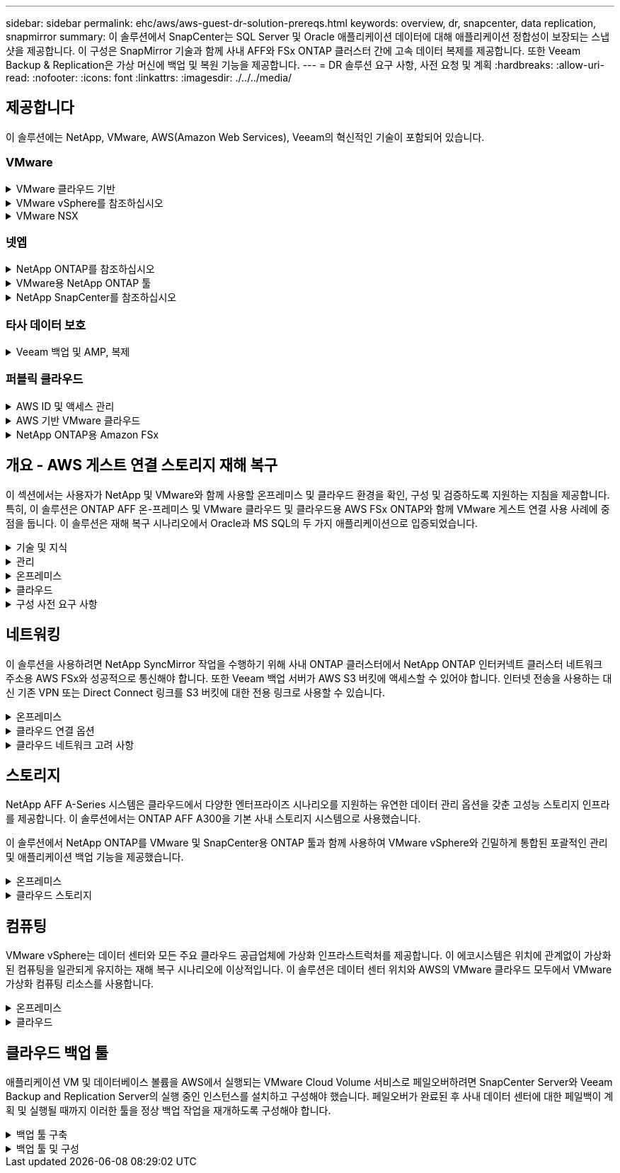 ---
sidebar: sidebar 
permalink: ehc/aws/aws-guest-dr-solution-prereqs.html 
keywords: overview, dr, snapcenter, data replication, snapmirror 
summary: 이 솔루션에서 SnapCenter는 SQL Server 및 Oracle 애플리케이션 데이터에 대해 애플리케이션 정합성이 보장되는 스냅샷을 제공합니다. 이 구성은 SnapMirror 기술과 함께 사내 AFF와 FSx ONTAP 클러스터 간에 고속 데이터 복제를 제공합니다. 또한 Veeam Backup & Replication은 가상 머신에 백업 및 복원 기능을 제공합니다. 
---
= DR 솔루션 요구 사항, 사전 요청 및 계획
:hardbreaks:
:allow-uri-read: 
:nofooter: 
:icons: font
:linkattrs: 
:imagesdir: ./../../media/




== 제공합니다

이 솔루션에는 NetApp, VMware, AWS(Amazon Web Services), Veeam의 혁신적인 기술이 포함되어 있습니다.



=== VMware

.VMware 클라우드 기반
[%collapsible]
====
VMware Cloud Foundation 플랫폼은 관리자가 이기종 환경에서 논리적 인프라를 프로비저닝할 수 있도록 여러 제품 오퍼링을 통합합니다. 이러한 인프라(도메인)는 프라이빗 클라우드와 퍼블릭 클라우드 전반에서 일관된 운영을 제공합니다. Cloud Foundation 소프트웨어와 함께 제공되는 BOM은 사전 검증된 구성 요소와 검증된 구성 요소를 식별하여 고객의 위험을 줄이고 구축을 용이하게 합니다.

Cloud Foundation BOM의 구성 요소는 다음과 같습니다.

* 클라우드 빌더
* SDDC 관리자
* VMware vCenter Server 어플라이언스
* VMware ESXi
* VMware NSX
* 자동화 표준화
* Suite Lifecycle Manager vRealize
* 로그 통찰력 vRealize


VMware Cloud Foundation에 대한 자세한 내용은 을 참조하십시오 https://["VMware Cloud Foundation 설명서"^].

====
.VMware vSphere를 참조하십시오
[%collapsible]
====
VMware vSphere는 물리적 리소스를 고객의 워크로드 및 애플리케이션 요구 사항을 충족하는 데 사용할 수 있는 컴퓨팅, 네트워크 및 스토리지 풀로 전환하는 가상화 플랫폼입니다. VMware vSphere의 주요 구성 요소는 다음과 같습니다.

* * ESXi. * 이 VMware 하이퍼바이저는 컴퓨팅 프로세서, 메모리, 네트워크 및 기타 리소스를 추상화하여 가상 머신 및 컨테이너 워크로드에 사용할 수 있도록 합니다.
* * vCenter. * VMware vCenter는 가상 인프라의 일부로 컴퓨팅 리소스, 네트워킹 및 스토리지와 상호 작용할 수 있는 중앙 관리 환경을 제공합니다.


고객은 NetApp ONTAP와 함께 강력한 제품 통합, 강력한 지원, 강력한 기능 및 스토리지 효율성을 제공하여 강력한 하이브리드 멀티 클라우드를 구축함으로써 vSphere 환경의 잠재력을 완벽하게 실현할 수 있습니다.

VMware vSphere에 대한 자세한 내용은 을 참조하십시오 https://["이 링크"^].

VMware와 함께 제공되는 NetApp 솔루션에 대한 자세한 내용은 다음 웹 사이트를 참조하십시오 https://["이 링크"^].

====
.VMware NSX
[%collapsible]
====
일반적으로 네트워크 하이퍼바이저라고 하는 VMware NSX는 소프트웨어 정의 모델을 사용하여 가상화된 워크로드를 연결합니다. VMware NSX는 온프레미스 및 AWS 기반의 VMware Cloud에서 어디에나 존재하며, 이 곳에서 고객 애플리케이션 및 워크로드를 위한 네트워크 가상화 및 보안을 강화합니다.

VMware NSX에 대한 자세한 내용은 를 참조하십시오 https://["이 링크"^].

====


=== 넷엡

.NetApp ONTAP를 참조하십시오
[%collapsible]
====
NetApp ONTAP 소프트웨어는 약 20년 동안 VMware vSphere 환경을 위한 최고의 스토리지 솔루션으로, 혁신적인 기능을 지속적으로 추가하여 관리를 단순화하는 동시에 비용을 절감했습니다. ONTAP와 vSphere를 함께 사용하면 호스트 하드웨어 및 VMware 소프트웨어 비용을 절감할 수 있습니다. 또한 기본 스토리지 효율성을 활용하면서도 일관된 고성능을 통해 저렴한 비용으로 데이터를 보호할 수 있습니다.

NetApp ONTAP에 대한 자세한 내용은 다음 웹 사이트를 참조하십시오 https://["이 링크"^].

====
.VMware용 NetApp ONTAP 툴
[%collapsible]
====
VMware용 ONTAP 툴은 여러 플러그인을 NetApp 스토리지 시스템을 사용하는 VMware 환경에서 가상 머신의 라이프사이클을 완벽하게 관리하는 단일 가상 어플라이언스에 결합했습니다. VMware용 ONTAP 툴은 다음과 같습니다.

* * VSC(가상 스토리지 콘솔) * 는 NetApp 스토리지를 사용하여 VM 및 데이터 저장소에 대한 포괄적인 관리 작업을 수행합니다.
* * ONTAP용 VASA Provider. * VMware 가상 볼륨(VVol) 및 NetApp 스토리지를 통해 SPBM(스토리지 정책 기반 관리)을 지원합니다.
* * SRA(Storage Replication Adapter) *. VMware SRM(Site Recovery Manager)과 함께 사용할 경우 장애가 발생할 경우 vCenter 데이터 저장소와 가상 머신을 복구합니다.


VMware용 ONTAP 툴을 사용하면 외부 스토리지를 관리할 뿐만 아니라 VVOL 및 VMware 사이트 복구 관리자도 통합할 수 있습니다. 따라서 vCenter 환경에서 NetApp 스토리지를 훨씬 쉽게 구축하고 운영할 수 있습니다.

VMware용 NetApp ONTAP 툴에 대한 자세한 내용은 다음 사이트를 참조하십시오 https://["이 링크"^].

====
.NetApp SnapCenter를 참조하십시오
[%collapsible]
====
NetApp SnapCenter 소프트웨어는 애플리케이션, 데이터베이스 및 파일 시스템 전반에서 데이터 보호를 안전하게 조율하고 관리하는 사용하기 쉬운 엔터프라이즈 플랫폼입니다. SnapCenter는 스토리지 시스템의 활동 감독 및 규제 범주에는 영향을 받지 않으면서 이러한 작업을 애플리케이션 소유자에게 오프로드하여 백업, 복원 및 클론 라이프사이클 관리를 단순화합니다. SnapCenter는 스토리지 기반 데이터 관리를 활용하여 성능 및 가용성을 높이는 동시에 테스트 및 개발 시간을 단축합니다.

VMware vSphere용 SnapCenter 플러그인은 VM(가상 머신), 데이터 저장소 및 VMDK(가상 머신 디스크)에 대해 충돌 시에도 정합성이 보장되고 VM 정합성이 보장되는 백업 및 복원 작업을 지원합니다. 또한 SnapCenter 애플리케이션별 플러그인을 지원하여 가상화된 데이터베이스 및 파일 시스템에 대한 애플리케이션 정합성이 보장되는 백업 및 복구 작업을 보호합니다.

NetApp SnapCenter에 대한 자세한 내용은 다음 웹 사이트를 참조하십시오 https://["이 링크"^].

====


=== 타사 데이터 보호

.Veeam 백업 및 AMP, 복제
[%collapsible]
====
Veeam Backup & Replication은 클라우드, 가상 및 물리적 워크로드를 위한 백업, 복구 및 데이터 관리 솔루션입니다. Veeam Backup & Replication은 NetApp Snapshot 기술과의 전문적인 통합으로 vSphere 환경을 더욱 보호합니다.

Veeam Backup & Replication에 대한 자세한 내용은 을 참조하십시오 https://["이 링크"^].

====


=== 퍼블릭 클라우드

.AWS ID 및 액세스 관리
[%collapsible]
====
AWS 환경에는 컴퓨팅, 스토리지, 데이터베이스, 네트워크, 분석, 데이터 관리 등 및 기타 다양한 기능을 통해 비즈니스 과제를 해결할 수 있습니다. 기업은 이러한 제품, 서비스 및 리소스에 액세스할 수 있는 권한이 있는 사용자를 정의할 수 있어야 합니다. 사용자가 설정을 조작, 변경 또는 추가할 수 있는 조건을 결정하는 것도 마찬가지로 중요합니다.

AWS AIM(Identity and Access Management)은 AWS 서비스 및 제품에 대한 액세스를 관리할 수 있는 안전한 제어 환경을 제공합니다. 적절하게 구성된 사용자, 액세스 키 및 사용 권한을 통해 AWS 및 Amazon FSx에서 VMware Cloud를 구축할 수 있습니다.

AIM에 대한 자세한 내용은 을 참조하십시오 https://["이 링크"^].

====
.AWS 기반 VMware 클라우드
[%collapsible]
====
VMware Cloud on AWS는 기본 AWS 서비스에 최적화된 액세스를 통해 VMware의 엔터프라이즈급 SDDC 소프트웨어를 AWS 클라우드에 제공합니다. VMware Cloud Foundation을 기반으로 하는 VMware Cloud on AWS는 VMware의 컴퓨팅, 스토리지 및 네트워크 가상화 제품(VMware vSphere, VMware vSAN 및 VMware NSX)과 유연하고 탄력적인 전용 AWS 인프라에서 실행되도록 최적화된 VMware vCenter Server 관리를 통합합니다.

AWS 기반 VMware Cloud에 대한 자세한 내용은 를 참조하십시오 https://["이 링크"^].

====
.NetApp ONTAP용 Amazon FSx
[%collapsible]
====
NetApp ONTAP용 Amazon FSx는 모든 기능을 갖추고 있으며 완벽하게 관리되는 ONTAP 시스템으로, 기본 AWS 서비스로 제공됩니다. NetApp ONTAP을 기반으로 구축된 이 제품은 친숙한 기능을 제공하는 동시에 완전 관리형 클라우드 서비스의 단순성을 제공합니다.

ONTAP용 Amazon FSx는 퍼블릭 클라우드 또는 온프레미스의 VMware를 비롯한 다양한 컴퓨팅 유형에 대한 멀티 프로토콜 지원을 제공합니다. 현재 게스트 연결 사용 사례 및 기술 미리 보기의 NFS 데이터 저장소에 사용할 수 있는 Amazon FSx for ONTAP를 사용하면 기업은 사내 환경과 클라우드에서 익숙한 기능을 활용할 수 있습니다.

NetApp ONTAP용 Amazon FSx에 대한 자세한 내용은 를 참조하십시오 https://["이 링크"].

====


== 개요 - AWS 게스트 연결 스토리지 재해 복구

이 섹션에서는 사용자가 NetApp 및 VMware와 함께 사용할 온프레미스 및 클라우드 환경을 확인, 구성 및 검증하도록 지원하는 지침을 제공합니다. 특히, 이 솔루션은 ONTAP AFF 온-프레미스 및 VMware 클라우드 및 클라우드용 AWS FSx ONTAP와 함께 VMware 게스트 연결 사용 사례에 중점을 둡니다. 이 솔루션은 재해 복구 시나리오에서 Oracle과 MS SQL의 두 가지 애플리케이션으로 입증되었습니다.

.기술 및 지식
[%collapsible]
====
Cloud Volumes Service for AWS에 액세스하려면 다음 기술 및 정보가 필요합니다.

* VMware 및 ONTAP 사내 환경에 대한 액세스 및 지식
* VMware Cloud 및 AWS에 대한 지식 및 액세스
* AWS 및 Amazon FSx ONTAP에 대한 액세스 및 지식
* SDDC 및 AWS 리소스에 대한 지식
* 온프레미스 리소스와 클라우드 리소스 간의 네트워크 연결에 대한 지식
* 재해 복구 시나리오에 대한 작업 지식
* VMware에 구축된 애플리케이션에 대한 작업 지식


====
.관리
[%collapsible]
====
온프레미스 또는 클라우드에서 리소스와 상호 작용하든, 사용자와 관리자는 자신의 권한에 따라 필요할 때 필요한 리소스를 프로비저닝할 수 있는 기능과 권한을 가지고 있어야 합니다. 성공적인 하이브리드 클라우드 구축을 위해서는 ONTAP, VMware를 비롯한 온프레미스 시스템과 VMware 클라우드 및 AWS를 포함한 클라우드 리소스에 대한 역할 및 사용 권한의 상호 작용이 무엇보다 중요합니다.

VMware 및 ONTAP On-Premises와 VMware Cloud on AWS 및 FSx ONTAP를 사용하여 DR 솔루션을 구성하려면 다음 관리 작업이 필요합니다.

* 다음을 프로비저닝할 수 있는 역할 및 계정:
+
** ONTAP 스토리지 리소스
** VMware VM, 데이터 저장소 등
** AWS VPC 및 보안 그룹


* 사내 VMware 환경 및 ONTAP 프로비저닝
* VMware 클라우드 환경
* ONTAP 파일 시스템용 FSx에 대한 Amazon
* 사내 환경과 AWS 간의 연결
* AWS VPC 연결


====
.온프레미스
[%collapsible]
====
VMware 가상 환경에는 다음 그림과 같이 ESXi 호스트, VMware vCenter Server, NSX 네트워킹 및 기타 구성 요소의 라이센스가 포함됩니다. 모든 구성 요소는 서로 다른 방식으로 라이센스가 부여되므로 기본 구성 요소가 사용 가능한 라이센스 용량을 어떻게 소비하는지 이해하는 것이 중요합니다.

image:dr-vmc-aws-image2.png["오류: 그래픽 이미지가 없습니다"]

.ESXi 호스트
[%collapsible]
=====
VMware 환경의 컴퓨팅 호스트는 ESXi와 함께 구축됩니다. 다양한 용량 계층에서 vSphere로 라이센스를 부여하면 가상 머신은 각 호스트의 물리적 CPU와 해당 기능을 활용할 수 있습니다.

=====
.VMware vCenter를 참조하십시오
[%collapsible]
=====
ESXi 호스트 및 스토리지 관리는 vCenter Server를 사용하는 VMware 관리자가 사용할 수 있는 다양한 기능 중 하나입니다. VMware vCenter 7.0부터 VMware vCenter의 세 가지 에디션을 사용할 수 있습니다.

* vCenter Server Essentials 를 참조하십시오
* vCenter Server Foundation을 참조하십시오
* vCenter Server Standard를 참조하십시오


=====
.VMware NSX
[%collapsible]
=====
VMware NSX는 관리자에게 고급 기능을 활성화하는 데 필요한 유연성을 제공합니다. 기능은 라이센스가 부여된 NSX-T Edition 버전에 따라 활성화됩니다.

* 전문가입니다
* 고급
* 엔터프라이즈급 플러스
* 원격 사무소/지사


=====
.NetApp ONTAP를 참조하십시오
[%collapsible]
=====
NetApp ONTAP 라이센싱은 관리자가 NetApp 스토리지 내의 다양한 기능에 액세스하는 방법을 나타냅니다. 라이센스는 하나 이상의 소프트웨어 사용 권한의 기록입니다. 라이센스 코드라고도 하는 라이센스 키를 설치하면 스토리지 시스템에서 특정 기능 또는 서비스를 사용할 수 있습니다. 예를 들어, ONTAP는 모든 주요 업계 표준 클라이언트 프로토콜(NFS, SMB, FC, FCoE, iSCSI, NVMe/FC) 라이센스를 통해 제공됩니다.

Data ONTAP 기능 라이센스는 여러 기능 또는 단일 기능을 포함하는 패키지로 발급됩니다. 패키지에는 라이센스 키가 필요하며, 키를 설치하면 패키지의 모든 기능에 액세스할 수 있습니다.

라이센스 유형은 다음과 같습니다.

* * 노드 잠김 라이센스. * 노드 잠김 라이센스를 설치하면 노드에 라이센스가 부여된 기능이 부여됩니다. 클러스터에 라이센스가 부여된 기능을 사용하려면 해당 기능에 대해 하나 이상의 노드에 라이센스가 있어야 합니다.
* * 마스터/사이트 라이센스. * 마스터 또는 사이트 라이센스는 특정 시스템 일련 번호에 연결되지 않습니다. 사이트 라이센스를 설치하면 클러스터의 모든 노드에 라이센스가 부여된 기능이 부여됩니다.
* * 데모/임시 사용권. * 데모 또는 임시 사용권은 일정 시간이 지나면 만료됩니다. 이 라이센스를 사용하면 사용 권한을 구입하지 않고도 특정 소프트웨어 기능을 사용할 수 있습니다.
* * 용량 라이센스(ONTAP Select 및 FabricPool에만 해당). * ONTAP Select 인스턴스는 사용자가 관리하려는 데이터 양에 따라 라이센스가 부여됩니다. ONTAP 9.4부터 FabricPool를 사용하려면 타사 스토리지 계층(예: AWS)과 함께 용량 라이센스를 사용해야 합니다.


=====
.NetApp SnapCenter를 참조하십시오
[%collapsible]
=====
SnapCenter에서는 데이터 보호 작업을 위해 여러 개의 라이센스가 필요합니다. 설치하는 SnapCenter 라이센스 유형은 스토리지 환경과 사용하려는 기능에 따라 다릅니다. SnapCenter Standard 라이센스는 애플리케이션, 데이터베이스, 파일 시스템 및 가상 머신을 보호합니다. SnapCenter에 스토리지 시스템을 추가하기 전에 하나 이상의 SnapCenter 라이센스를 설치해야 합니다.

애플리케이션, 데이터베이스, 파일 시스템 및 가상 머신을 보호하려면 FAS 또는 AFF 스토리지 시스템에 표준 컨트롤러 기반 라이센스가 설치되어 있거나 ONTAP Select 및 Cloud Volumes ONTAP 플랫폼에 표준 용량 기반 라이센스가 설치되어 있어야 합니다.

이 솔루션에 대한 다음 SnapCenter 백업 사전 요구 사항을 참조하십시오.

* 백업된 데이터베이스 및 구성 파일을 찾기 위해 사내 ONTAP 시스템에서 생성된 볼륨 및 SMB 공유입니다.
* 사내 ONTAP 시스템과 AWS 계정의 FSx 또는 CVO 간 SnapMirror 관계 백업된 SnapCenter 데이터베이스 및 구성 파일이 포함된 스냅샷을 전송하는 데 사용됩니다.
* EC2 인스턴스 또는 VMware Cloud SDDC의 VM에 클라우드 계정에 설치된 Windows Server
* VMware 클라우드의 Windows EC2 인스턴스 또는 VM에 설치된 SnapCenter


=====
.MS SQL
[%collapsible]
=====
이 솔루션 검증의 일부로 MS SQL을 사용하여 재해 복구를 시연합니다.

MS SQL 및 NetApp ONTAP의 모범 사례에 대한 자세한 내용은 다음 웹 사이트를 참조하십시오 https://["이 링크"^].

=====
.오라클
[%collapsible]
=====
이 솔루션 검증의 일환으로, NetApp은 Oracle을 사용하여 재해 복구를 시연합니다. Oracle 및 NetApp ONTAP 모범 사례에 대한 자세한 내용은 다음 웹 사이트를 참조하십시오 https://["이 링크"^].

=====
.Veeam을 선택합니다
[%collapsible]
=====
이 솔루션 검증의 일부로 Veeam을 사용하여 재해 복구를 시연합니다. Veeam 및 NetApp ONTAP의 모범 사례에 대한 자세한 내용은 를 참조하십시오 https://["이 링크"^].

=====
====
.클라우드
[%collapsible]
====
.설치하고
[%collapsible]
=====
다음 작업을 수행할 수 있어야 합니다.

* 도메인 서비스 배포 및 구성
* 특정 VPC에 애플리케이션 요구 사항당 FSx ONTAP를 구축합니다.
* FSx ONTAP의 트래픽을 허용하도록 AWS 컴퓨팅 게이트웨이에서 VMware 클라우드를 구성합니다.
* AWS 서브넷의 VMware Cloud와 FSx ONTAP 서비스가 구축된 AWS VPC 서브넷 간의 통신을 허용하도록 AWS 보안 그룹을 구성합니다.


=====
.VMware 클라우드
[%collapsible]
=====
다음 작업을 수행할 수 있어야 합니다.

* AWS SDDC에서 VMware Cloud를 구성합니다.


=====
.Cloud Manager 계정 검증
[%collapsible]
=====
NetApp Cloud Manager로 리소스를 구축할 수 있어야 합니다. 다음 작업을 완료할 수 있는지 확인합니다.

* https://["Cloud Central에 가입하십시오"^] 아직 없는 경우
* https://["Cloud Manager에 로그인합니다"^].
* https://["작업 영역 및 사용자를 설정합니다"^].
* https://["커넥터를 작성합니다"^].


=====
.NetApp ONTAP용 Amazon FSx
[%collapsible]
=====
AWS 계정이 있는 후에는 다음 작업을 수행할 수 있어야 합니다.

* NetApp ONTAP 파일 시스템에 Amazon FSx를 프로비저닝할 수 있는 IAM 관리 사용자를 생성합니다.


=====
====
.구성 사전 요구 사항
[%collapsible]
====
고객이 사용하는 다양한 토폴로지를 고려할 때 이 섹션에서는 사내에서 클라우드 리소스로의 통신을 지원하는 데 필요한 포트를 중점적으로 다룹니다.

.필수 포트 및 방화벽 고려 사항
[%collapsible]
=====
다음 표에는 인프라 전체에서 사용해야 하는 포트가 설명되어 있습니다.

Veeam Backup & Replication 소프트웨어에 필요한 포트의 전체 목록을 보려면 다음 단계를 따르십시오 https://["이 링크"^].

SnapCenter의 포트 요구 사항에 대한 보다 포괄적인 목록은 을 참조하십시오 https://["이 링크"^].

다음 표에는 Microsoft Windows Server에 대한 Veeam 포트 요구사항이 나와 있습니다.

|===
| 보낸 사람 | 를 선택합니다 | 프로토콜 | 포트 | 참고 


| 백업 서버 | Microsoft Windows 서버 | TCP | 445 | Veeam Backup & Replication 구성 요소를 구축하는 데 필요한 포트입니다. 


| 백업 프록시 |  | TCP | 6160 | Veeam Installer Service에서 사용되는 기본 포트입니다. 


| 백업 저장소 |  | TCP | 2500에서 3500까지 | 데이터 전송 채널 및 로그 파일 수집에 사용되는 기본 포트 범위 


| 서버를 마운트합니다 |  | TCP | 6162 | Veeam Data Mover에서 사용되는 기본 포트입니다. 
|===

NOTE: 작업에서 사용하는 모든 TCP 연결에 대해 이 범위의 포트 하나가 할당됩니다.

다음 표에는 Linux Server의 Veeam 포트 요구사항이 나와 있습니다.

|===
| 보낸 사람 | 를 선택합니다 | 프로토콜 | 포트 | 참고 


| 백업 서버 | Linux 서버 | TCP | 22 | 콘솔에서 대상 Linux 호스트로 제어 채널로 사용되는 포트입니다. 


|  |  | TCP | 6162 | Veeam Data Mover에서 사용되는 기본 포트입니다. 


|  |  | TCP | 2500에서 3500까지 | 데이터 전송 채널 및 로그 파일 수집에 사용되는 기본 포트 범위 
|===

NOTE: 작업에서 사용하는 모든 TCP 연결에 대해 이 범위의 포트 하나가 할당됩니다.

다음 표에는 Veeam Backup Server 포트 요구사항이 나와 있습니다.

|===
| 보낸 사람 | 를 선택합니다 | 프로토콜 | 포트 | 참고 


| 백업 서버 | vCenter Server를 선택합니다 | HTTPS, TCP | 443 | vCenter Server에 연결하는 데 사용되는 기본 포트입니다. 콘솔에서 대상 Linux 호스트로 제어 채널로 사용되는 포트입니다. 


|  | Veeam Backup & Replication 구성 데이터베이스를 호스팅하는 Microsoft SQL Server | TCP | 1443 | Veeam Backup & Replication 구성 데이터베이스가 구축된 Microsoft SQL Server와의 통신에 사용되는 포트입니다(Microsoft SQL Server 기본 인스턴스를 사용하는 경우). 


|  | 모든 백업 서버의 이름 확인이 있는 DNS 서버 | TCP | 3389 | DNS 서버와 통신하는 데 사용되는 포트입니다 
|===

NOTE: vCloud Director를 사용하는 경우 기본 vCenter Server에서 포트 443을 열어야 합니다.

다음 표에는 Veeam Backup Proxy 포트 요구 사항이 나와 있습니다.

|===
| 보낸 사람 | 를 선택합니다 | 프로토콜 | 포트 | 참고 


| 백업 서버 | 백업 프록시 | TCP | 6210 | SMB 파일 공유 백업 중에 VSS 스냅샷을 생성하기 위해 Veeam Backup VSS Integration Service에서 사용하는 기본 포트입니다. 


| 백업 프록시 | vCenter Server를 선택합니다 | TCP | 1443 | vCenter 설정에서 사용자 지정할 수 있는 기본 VMware 웹 서비스 포트입니다. 
|===
다음 표에는 SnapCenter 포트 요구 사항이 나와 있습니다.

|===
| 포트 유형 | 프로토콜 | 포트 | 참고 


| SnapCenter 관리 포트 | HTTPS | 8146 | 이 포트는 SnapCenter 클라이언트(SnapCenter 사용자)와 SnapCenter 서버 간의 통신에 사용됩니다. 플러그인 호스트에서 SnapCenter 서버로의 통신에도 사용됩니다. 


| SnapCenter SMCore 통신 포트입니다 | HTTPS | 8043 | 이 포트는 SnapCenter 서버와 SnapCenter 플러그인이 설치된 호스트 간의 통신에 사용됩니다. 


| Windows 플러그인 호스트, 설치 | TCP | 135, 445 | 이러한 포트는 SnapCenter 서버와 플러그인이 설치되는 호스트 간의 통신에 사용됩니다. 설치 후 포트를 닫을 수 있습니다. 또한 Windows Instrumentation Services는 열려 있어야 하는 49152 ~ 65535 포트를 검색합니다. 


| Linux 플러그인 호스트, 설치 | SSH를 클릭합니다 | 22 | 이러한 포트는 SnapCenter 서버와 플러그인이 설치되는 호스트 간의 통신에 사용됩니다. 이 포트는 SnapCenter에서 플러그인 패키지 바이너리를 Linux 플러그인 호스트에 복사하는 데 사용됩니다. 


| Windows/Linux용 SnapCenter 플러그인 패키지 | HTTPS | 8145 | 이 포트는 SnapCenter 플러그인이 설치된 SMCore와 호스트 간의 통신에 사용됩니다. 


| VMware vSphere vCenter Server 포트입니다 | HTTPS | 443 | 이 포트는 VMware vSphere용 SnapCenter 플러그인과 vCenter Server 간의 통신에 사용됩니다. 


| VMware vSphere 포트용 SnapCenter 플러그인 | HTTPS | 8144 | 이 포트는 vCenter vSphere 웹 클라이언트 및 SnapCenter 서버로부터 통신하는 데 사용됩니다. 
|===
=====
====


== 네트워킹

이 솔루션을 사용하려면 NetApp SyncMirror 작업을 수행하기 위해 사내 ONTAP 클러스터에서 NetApp ONTAP 인터커넥트 클러스터 네트워크 주소용 AWS FSx와 성공적으로 통신해야 합니다. 또한 Veeam 백업 서버가 AWS S3 버킷에 액세스할 수 있어야 합니다. 인터넷 전송을 사용하는 대신 기존 VPN 또는 Direct Connect 링크를 S3 버킷에 대한 전용 링크로 사용할 수 있습니다.

.온프레미스
[%collapsible]
====
ONTAP는 SAN 환경을 위한 iSCSI, FC(파이버 채널), FCoE(Fibre Channel over Ethernet) 또는 NVMe/FC(Non-Volatile Memory Express over Fibre Channel)를 비롯하여 가상화에 사용되는 모든 주요 스토리지 프로토콜을 지원합니다. ONTAP는 게스트 연결을 위해 NFS(v3 및 v4.1) 및 SMB 또는 S3를 지원합니다. 환경에 가장 적합한 프로토콜을 자유롭게 선택할 수 있으며, 필요에 따라 단일 시스템에서 프로토콜을 결합할 수 있습니다. 예를 들어, 몇 개의 iSCSI LUN 또는 게스트 공유로 NFS 데이터 저장소의 일반 사용을 늘릴 수 있습니다.

이 솔루션은 게스트 VMDK의 경우 사내 데이터 저장소에 NFS 데이터 저장소를, 게스트 애플리케이션 데이터의 경우 iSCSI와 NFS를 모두 활용합니다.

.클라이언트 네트워크
[%collapsible]
=====
VMkernel 네트워크 포트 및 소프트웨어 정의 네트워킹은 ESXi 호스트에 대한 연결을 제공하므로 VMware 환경 외부의 요소와 통신할 수 있습니다. 접속은 사용되는 VMkernel 인터페이스 유형에 따라 달라집니다.

이 솔루션에서는 다음과 같은 VMkernel 인터페이스가 구성되었습니다.

* 관리
* 마이그레이션
* NFS 를 참조하십시오
* iSCSI


=====
.스토리지 네트워크가 프로비저닝되었습니다
[%collapsible]
=====
LIF(논리 인터페이스)는 클러스터의 노드에 대한 네트워크 액세스 지점을 나타냅니다. 이렇게 하면 클라이언트가 액세스하는 데이터가 저장된 스토리지 가상 시스템과 통신할 수 있습니다. 클러스터가 네트워크를 통해 통신을 주고받는 포트에 LIF를 구성할 수 있습니다.

이 솔루션에서 LIF는 다음과 같은 스토리지 프로토콜에 대해 구성됩니다.

* NFS 를 참조하십시오
* iSCSI


=====
====
.클라우드 연결 옵션
[%collapsible]
====
고객은 사내 환경을 클라우드 리소스에 연결할 때 VPN 또는 Direct Connect 토폴로지 구축을 비롯한 다양한 옵션을 사용할 수 있습니다.

.VPN(가상 사설망)
[%collapsible]
=====
VPN(가상 사설망)은 인터넷 기반 또는 사설 MPLS 네트워크를 통해 안전한 IPSec 터널을 만드는 데 주로 사용됩니다. VPN은 설치가 쉽지만 안정성(인터넷 기반) 및 속도가 부족합니다. 종료 지점은 AWS VPC 또는 VMware Cloud SDDC에서 종료할 수 있습니다. 이 재해 복구 솔루션을 위해 사내 네트워크에서 NetApp ONTAP용 AWS FSx에 대한 연결을 만들었습니다. NetApp ONTAP용 FSx가 연결되어 있는 AWS VPC(가상 프라이빗 게이트웨이 또는 전송 게이트웨이)에서 종료할 수 있습니다.

VPN 설정은 경로 기반 또는 정책 기반일 수 있습니다. 라우팅 기반 설정을 사용하면 끝점이 자동으로 라우트를 교환하며, 셋업은 새로 생성된 서브넷으로 가는 경로를 학습한다. 정책 기반 설정을 사용하면 로컬 및 원격 서브넷을 정의해야 하며, 새 서브넷이 추가되고 IPSec 터널에서 통신할 수 있게 되면 경로를 업데이트해야 합니다.


NOTE: IPSec VPN 터널이 기본 게이트웨이에 생성되지 않은 경우 원격 네트워크 라우트는 로컬 VPN 터널 끝점을 통해 라우팅 테이블에서 정의해야 합니다.

다음 그림에서는 일반적인 VPN 연결 옵션을 보여 줍니다.

image:dr-vmc-aws-image3.png["오류: 그래픽 이미지가 없습니다"]

=====
.직접 연결
[%collapsible]
=====
Direct Connect는 AWS 네트워크에 대한 전용 링크를 제공합니다. 전용 연결은 1Gbps, 10Gbps 또는 100Gbps 이더넷 포트를 사용하여 AWS에 대한 링크를 생성합니다. AWS Direct Connect 파트너는 자신과 AWS 간의 사전 설정된 네트워크 링크를 사용하여 호스팅된 연결을 제공하며, 50Mbps~10GBps까지 이용할 수 있습니다. 기본적으로 트래픽은 암호화되지 않습니다. 그러나 MACsec 또는 IPsec을 사용하여 트래픽을 보호하는 옵션을 사용할 수 있습니다. MACsec는 레이어 2 암호화를 제공하고 IPsec은 레이어 3 암호화를 제공합니다. MACsec은 통신 중인 장치를 은폐하여 보안을 강화합니다.

고객은 라우터 장비를 AWS Direct Connect 위치에 두어야 합니다. 이를 설정하기 위해 AWS APN(Partner Network)과 협력할 수 있습니다. 해당 라우터와 AWS 라우터 간에 물리적 연결이 이루어집니다. VPC에서 NetApp ONTAP용 FSx에 대한 액세스를 활성화하려면 전용 가상 인터페이스 또는 Direct Connect에서 VPC로 전송 가상 인터페이스가 있어야 합니다. 프라이빗 가상 인터페이스를 사용하는 경우 Direct Connect to VPC 연결 확장성이 제한됩니다.

다음 그림은 Direct Connect 인터페이스 옵션을 보여 줍니다.

image:dr-vmc-aws-image4.png["오류: 그래픽 이미지가 없습니다"]

=====
.전송 게이트웨이
[%collapsible]
=====
전송 게이트웨이는 지역 내 Direct Connect-to-VPC 연결의 확장성을 높일 수 있는 지역 수준 구조입니다. 교차 지역 연결이 필요한 경우 이동 게이트웨이를 피어링해야 합니다. 자세한 내용은 를 참조하십시오 https://["AWS Direct Connect 설명서"^].

=====
====
.클라우드 네트워크 고려 사항
[%collapsible]
====
클라우드에서 기본 네트워크 인프라는 클라우드 서비스 공급자가 관리하는 반면, 고객은 AWS에서 VPC 네트워크, 서브넷, 라우팅 테이블 등을 관리해야 합니다. 또한 컴퓨팅 엣지에서 NSX 네트워크 세그먼트를 관리해야 합니다. SDDC는 외부 VPC 및 Transit Connect에 대한 경로를 그룹화합니다.

Multi-AZ 가용성을 지원하는 NetApp ONTAP용 FSx가 VMware Cloud에 연결된 VPC에 배포되면 iSCSI 트래픽에서 필요한 라우트 테이블 업데이트를 수신하여 통신을 가능하게 합니다. 기본적으로 Multi-AZ 구축을 위해 연결된 VPC에서 VMware Cloud에서 FSx ONTAP NFS/SMB 서브넷으로 연결되는 라우트는 없습니다. 이 경로를 정의하기 위해 VMware에서 관리하는 전송 게이트웨이인 VMware Cloud SDDC 그룹을 사용하여 같은 지역의 VMware Cloud SDDC와 외부 VPC 및 기타 전송 게이트웨이 간에 통신을 허용했습니다.


NOTE: 전송 게이트웨이 사용과 관련된 데이터 전송 비용이 있습니다. 특정 지역의 비용 세부 정보는 를 참조하십시오 https://["이 링크"^].

VMware Cloud SDDC는 단일 데이터 센터를 갖는 것과 같은 단일 가용성 영역에 구축할 수 있습니다. 또한, 확장 클러스터 옵션을 사용할 수 있습니다. 이는 가용성 영역 장애 시 가용성을 높이고 다운타임을 줄일 수 있는 NetApp MetroCluster 솔루션과 유사합니다.

데이터 전송 비용을 최소화하려면 VMware Cloud SDDC 및 AWS 인스턴스 또는 서비스를 동일한 가용성 영역에 유지해야 합니다. AWS는 가용성 영역에 부하를 분산하기 위해 계정별 AZ 주문 목록을 제공하므로 이름이 아닌 가용성 영역 ID와 일치시키는 것이 좋습니다. 예를 들어 계정(US-East-1a)은 AZ ID 1을 가리키지만 다른 계정(US-East-1c)은 AZ ID 1을 가리킬 수 있습니다. 가용성 영역 ID는 여러 가지 방법으로 검색할 수 있습니다. 다음 예에서는 VPC 서브넷에서 AZ ID를 검색했습니다.

image:dr-vmc-aws-image5.png["오류: 그래픽 이미지가 없습니다"]

VMware Cloud SDDC에서 네트워킹은 NSX를 통해 관리되며, 남북의 트래픽 업링크 포트를 처리하는 에지 게이트웨이(Tier-0 라우터)는 AWS VPC에 연결됩니다. 컴퓨팅 게이트웨이와 관리 게이트웨이(Tier-1 라우터)는 동서 트래픽을 처리합니다. 에지의 업링크 포트가 많이 사용되는 경우 트래픽 그룹을 생성하여 특정 호스트 IP 또는 서브넷과 연결할 수 있습니다. 트래픽 그룹을 생성하면 트래픽을 분리하기 위해 추가 에지 노드가 생성됩니다. 를 확인하십시오 https://["VMware 설명서"^] 다중 에지 설정을 사용하는 데 필요한 최소 vSphere 호스트 수

.클라이언트 네트워크
[%collapsible]
=====
VMware Cloud SDDC를 프로비저닝할 경우 VMkernel 포트가 이미 구성되어 사용할 수 있습니다. VMware는 이러한 포트를 관리하며 업데이트할 필요가 없습니다.

다음 그림에서는 호스트 VMkernel 정보의 예를 보여 줍니다.

image:dr-vmc-aws-image6.png["오류: 그래픽 이미지가 없습니다"]

=====
.프로비저닝된 스토리지 네트워크(iSCSI, NFS)
[%collapsible]
=====
VM 게스트 스토리지 네트워크의 경우 일반적으로 포트 그룹을 생성합니다. NSX를 사용하면 vCenter에서 포트 그룹으로 사용되는 세그먼트를 생성합니다. 스토리지 네트워크는 라우팅 가능한 서브넷에 있기 때문에 별도의 네트워크 세그먼트를 생성하지 않아도 기본 NIC를 사용하여 LUN에 액세스하거나 NFS 엑스포트를 마운트할 수 있습니다. 스토리지 트래픽을 분리하려면 추가 세그먼트를 생성하고 규칙을 정의하고 해당 세그먼트에서 MTU 크기를 제어할 수 있습니다. 내결함성을 제공하려면 스토리지 네트워크 전용으로 두 개 이상의 세그먼트를 사용하는 것이 좋습니다. 앞서 언급했듯이 업링크 대역폭이 문제가 되면 트래픽 그룹을 생성하고 IP 접두사와 게이트웨이를 할당하여 소스 기반 라우팅을 수행할 수 있습니다.

DR SDDC의 세그먼트를 소스 환경과 일치시켜 페일오버 중에 네트워크 세그먼트를 매핑할 수 없도록 하는 것이 좋습니다.

=====
.보안 그룹
[%collapsible]
=====
다양한 보안 옵션을 통해 AWS VPC 및 VMware Cloud SDDC 네트워크에 대한 보안 통신을 제공합니다. VMware Cloud SDDC 네트워크 내에서 NSX 추적 흐름을 사용하여 사용된 규칙을 포함한 경로를 식별할 수 있습니다. 그런 다음 VPC 네트워크에서 네트워크 분석기를 사용하여 흐름 중에 사용되는 경로 테이블, 보안 그룹 및 네트워크 액세스 제어 목록을 포함한 경로를 식별할 수 있습니다.

=====
====


== 스토리지

NetApp AFF A-Series 시스템은 클라우드에서 다양한 엔터프라이즈 시나리오를 지원하는 유연한 데이터 관리 옵션을 갖춘 고성능 스토리지 인프라를 제공합니다. 이 솔루션에서는 ONTAP AFF A300을 기본 사내 스토리지 시스템으로 사용했습니다.

이 솔루션에서 NetApp ONTAP를 VMware 및 SnapCenter용 ONTAP 툴과 함께 사용하여 VMware vSphere와 긴밀하게 통합된 포괄적인 관리 및 애플리케이션 백업 기능을 제공했습니다.

.온프레미스
[%collapsible]
====
가상 머신 및 VMDK 파일을 호스팅하는 VMware 데이터 저장소에는 ONTAP 스토리지를 사용했습니다. VMware는 연결된 데이터 저장소에 대해 여러 스토리지 프로토콜을 지원하며, 이 솔루션에서는 ESXi 호스트의 데이터 저장소에 NFS 볼륨을 사용했습니다. 그러나 ONTAP 스토리지 시스템은 VMware에서 지원하는 모든 프로토콜을 지원합니다.

다음 그림은 VMware 스토리지 옵션을 보여 줍니다.

image:dr-vmc-aws-image7.png["오류: 그래픽 이미지가 없습니다"]

ONTAP 볼륨은 애플리케이션 VM을 위한 iSCSI 및 NFS 게스트 연결 스토리지 모두에 사용되었습니다. 애플리케이션 데이터에 다음 스토리지 프로토콜을 사용했습니다.

* 게스트가 연결된 Oracle 데이터베이스 파일용 NFS 볼륨입니다.
* 게스트 연결 Microsoft SQL Server 데이터베이스 및 트랜잭션 로그용 iSCSI LUN


|===
| 운영 체제 | 데이터베이스 유형입니다 | 스토리지 프로토콜 | 볼륨 설명입니다 


| Windows Server 2019 | SQL Server 2019 | iSCSI | 데이터베이스 파일 


|  |  | iSCSI | 로그 파일 


| Oracle Linux 8.5 | Oracle 19c | NFS 를 참조하십시오 | Oracle 바이너리 


|  |  | NFS 를 참조하십시오 | Oracle 데이터 


|  |  | NFS 를 참조하십시오 | Oracle 복구 파일 
|===
또한 Primary Veeam 백업 저장소에도 ONTAP 스토리지를 사용하고 SnapCenter 데이터베이스 백업의 백업 타겟에도 스토리지를 사용했습니다.

* Veeam 백업 리포지토리를 위한 SMB 공유입니다.
* SMB 공유는 SnapCenter 데이터베이스 백업의 타겟입니다.


====
.클라우드 스토리지
[%collapsible]
====
이 솔루션에는 페일오버 프로세스의 일부로 복원되는 가상 머신을 호스팅하기 위한 AWS 기반 VMware Cloud가 포함되어 있습니다. 이 쓰기 작업을 통해 VMware는 VM 및 VMDK를 호스팅하는 데이터 저장소에 대해 vSAN 스토리지를 지원합니다.

ONTAP용 FSX는 SnapCenter 및 SyncMirror를 사용하여 미러링되는 애플리케이션 데이터의 보조 스토리지로 사용됩니다. 페일오버 프로세스의 일환으로 ONTAP 클러스터용 FSx는 운영 스토리지로 변환되고 데이터베이스 애플리케이션은 FSx 스토리지 클러스터에서 실행되는 일반 기능을 재개할 수 있습니다.

.NetApp ONTAP용 Amazon FSx 설정
[%collapsible]
=====
Cloud Manager를 사용하여 NetApp ONTAP용 AWS FSx를 배포하려면 의 지침을 따르십시오 https://["이 링크"^].

FSx ONTAP를 배포한 후 온-프레미스 ONTAP 인스턴스를 FSx ONTAP로 끌어서 놓아 볼륨의 복제 설정을 시작합니다.

다음 그림은 FSx ONTAP 환경을 보여 줍니다.

image:dr-vmc-aws-image8.png["오류: 그래픽 이미지가 없습니다"]

=====
.네트워크 인터페이스가 생성되었습니다
[%collapsible]
=====
NetApp ONTAP용 FSX에는 iSCSI, NFS, SMB 및 클러스터 간 네트워크에 사용할 수 있도록 미리 구성되고 준비된 네트워크 인터페이스가 있습니다.

=====
.VM 데이터 저장소 스토리지
[%collapsible]
=====
VMware Cloud SDDC에는 vsandatastore와 workloaddatastore라는 두 개의 VSAN 데이터 저장소가 있습니다. 클라우드 관리자 자격 증명에 대한 액세스가 제한된 관리 VM을 호스팅하기 위해 "vsandastore"를 사용했습니다. 워크로드의 경우 워크로드 데이터 저장소를 사용했습니다.

=====
====


== 컴퓨팅

VMware vSphere는 데이터 센터와 모든 주요 클라우드 공급업체에 가상화 인프라스트럭처를 제공합니다. 이 에코시스템은 위치에 관계없이 가상화된 컴퓨팅을 일관되게 유지하는 재해 복구 시나리오에 이상적입니다. 이 솔루션은 데이터 센터 위치와 AWS의 VMware 클라우드 모두에서 VMware 가상화 컴퓨팅 리소스를 사용합니다.

.온프레미스
[%collapsible]
====
이 솔루션은 VMware vSphere v7.0U3을 실행하는 HPE ProLiant DL360 Gen 10 서버를 사용합니다. 우리는 6개의 컴퓨팅 인스턴스를 구축하여 SQL Server 및 Oracle 서버에 적절한 리소스를 제공했습니다.

SQL Server 2019를 실행하는 10개의 Windows Server 2019 VM을 다양한 데이터베이스 크기로, Oracle 19c를 실행하는 10개의 Oracle Linux 8.5 VM을 다시 구축했습니다.

====
.클라우드
[%collapsible]
====
VMware Cloud on AWS에 SDDC를 구축하고, 두 개의 호스트를 사용하여 운영 사이트에서 복구된 가상 머신을 실행할 수 있는 적절한 리소스를 제공했습니다.

image:dr-vmc-aws-image9.png["오류: 그래픽 이미지가 없습니다"]

====


== 클라우드 백업 툴

애플리케이션 VM 및 데이터베이스 볼륨을 AWS에서 실행되는 VMware Cloud Volume 서비스로 페일오버하려면 SnapCenter Server와 Veeam Backup and Replication Server의 실행 중인 인스턴스를 설치하고 구성해야 했습니다. 페일오버가 완료된 후 사내 데이터 센터에 대한 페일백이 계획 및 실행될 때까지 이러한 툴을 정상 백업 작업을 재개하도록 구성해야 합니다.

.백업 툴 구축
[%collapsible]
====
SnapCenter 서버 및 Veeam Backup & Replication Server를 VMware Cloud SDDC에 설치하거나 VPC에 상주하는 EC2 인스턴스에 설치할 수 있으며, VMware 클라우드 환경에 네트워크를 연결할 수 있습니다.

.SnapCenter 서버
[%collapsible]
=====
SnapCenter 소프트웨어는 NetApp Support 사이트에서 제공되며 도메인 또는 작업 그룹에 상주하는 Microsoft Windows 시스템에 설치할 수 있습니다. 자세한 계획 가이드 및 설치 지침은 에서 확인할 수 있습니다 link:https://docs.netapp.com/us-en/snapcenter/install/install_workflow.html["NetApp 문서화 센터"^].

SnapCenter 소프트웨어는 에서 찾을 수 있습니다 https://["이 링크"^].

=====
.Veeam Backup & amp; 복제 서버입니다
[%collapsible]
=====
Veeam Backup & Replication 서버를 AWS의 VMware Cloud 또는 EC2 인스턴스에 설치할 수 있습니다. 자세한 구현 지침은 를 참조하십시오 https://["Veeam Help Center 기술 문서"^].

=====
====
.백업 툴 및 구성
[%collapsible]
====
설치 후 SnapCenter 및 Veeam Backup & Replication이 AWS의 VMware Cloud에 데이터를 복원하는 데 필요한 작업을 수행하도록 구성되어 있어야 합니다.

. SnapCenter 구성


[]
=====
FSx ONTAP에 미러링된 응용 프로그램 데이터를 복원하려면 먼저 온-프레미스 SnapCenter 데이터베이스의 전체 복원을 수행해야 합니다. 이 프로세스가 완료되면 VM과의 통신이 다시 설정되고 FSx ONTAP를 기본 스토리지로 사용하여 응용 프로그램 백업을 다시 시작할 수 있습니다.

AWS에 있는 SnapCenter 서버에서 완료해야 하는 단계 목록은 섹션을 참조하십시오 link:aws-guest-dr-solution-overview.html#deploy-secondary-snapcenter["보조 Windows SnapCenter 서버를 배포합니다"].

=====
.Veeam Backup & amp; 복제 구성
[%collapsible]
=====
Amazon S3 스토리지에 백업된 가상 머신을 복구하려면 Veeam Server를 Windows 서버에 설치하고 원래 백업 저장소가 포함된 VMware Cloud, FSx ONTAP 및 S3 버킷과 통신하도록 구성해야 합니다. 또한 VM이 복구된 후 새 백업을 수행하려면 FSx ONTAP에 새 백업 리포지토리가 구성되어 있어야 합니다.

애플리케이션 VM의 장애 조치를 완료하는 데 필요한 전체 단계 목록은 섹션을 참조하십시오 link:aws-guest-dr-solution-overview.html#deploy-secondary-veeam["2차 Veeam Backup  amp; Replication Server를 구축합니다"].

=====
====